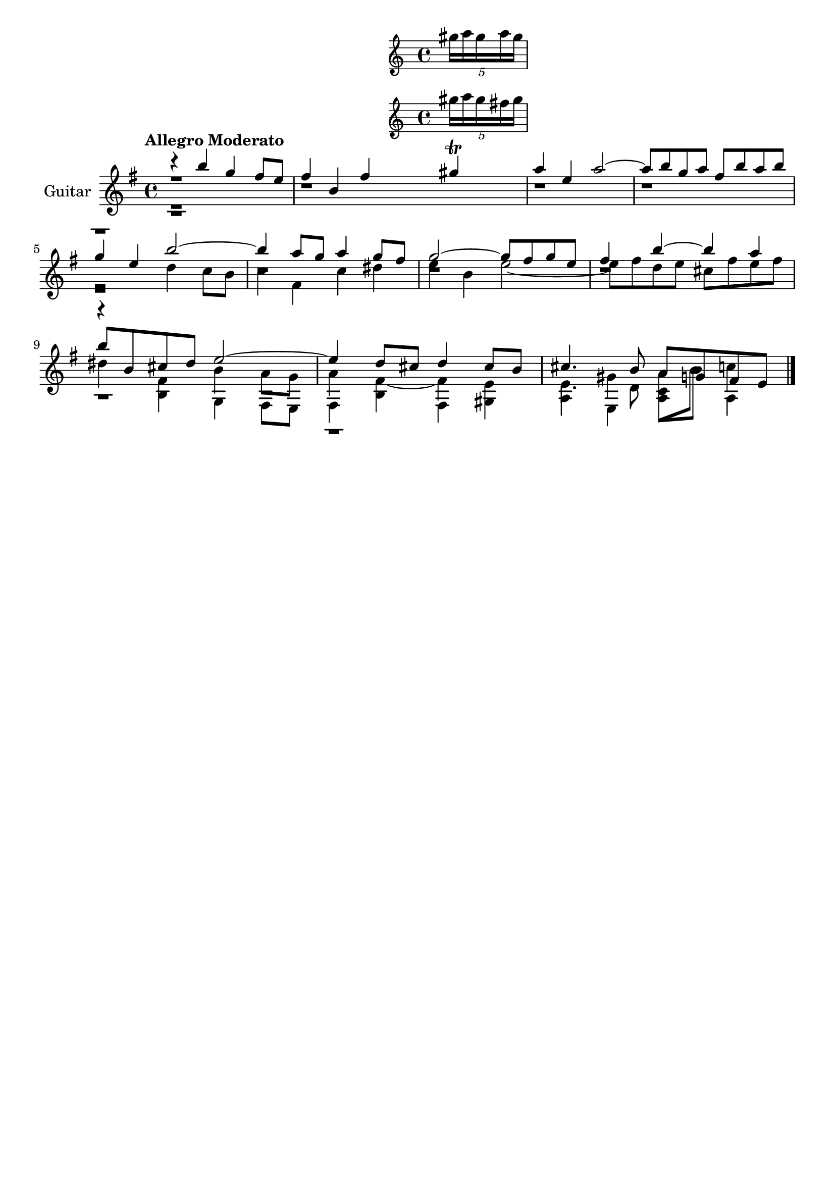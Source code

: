 \version "2.24.0"
\language "italiano"

aaa = \relative do'' {
    \voiceOne
    \key mi \minor
    %1
    r4                 si'                  sol                 fad8      mi       |
    %2
    fad4               si,                  fad'
    <<
      sold \trill
      \new Staff \with {
        alignAboveContext = "main"
      } \tuplet 5/4 { sold16 la sold la sold }
      \new Staff \with {
        alignAboveContext = "main"
      } \tuplet 5/4 { sold16 la sold fad sold }
    >>                                                                             |
    %3
    la4                mi                   la2~                                   |
    %4
    la8      si        sol        la        fad        si       la        si       |
    \break
    %5
    sol4               mi                   si'2~                                  |
    %6
    si4                la8        sol       la4                 sol8      fad      |
    %7
    sol2~                                   sol8       fad      sol       mi       |
    %8
    fad4               si~                  si                  la                 |
    \break
    %9
    si8      si,       dod        red       mi2~                                   |
    %10
    mi4                re8        dod       re4                 dod8      si       |
    %11
    dod4.                         si8       la         sol      fad       mi       |
}

bbb = \relative do'' {
    \voiceTwo
    \key mi \minor
    %1
    r1                                                                             |
    %2
    r1                                                                             |
    %3
    r1                                                                             |
    %4
    r1                                                                             |
    %5
    r2                                      re4                 do8       si       |
    %6
    do4                fad,                 do'                 red                |
    %7
    mi                 si                   mi2~                                   |
    %8
    mi8      fad       re         mi        dod        fad      mi        fad      |
    %9
    red4               fad,                 si                  la8       sol      |
    %10
    la4                fad4~                fad                 mi                 |
    %11
    mi                 sold~                la8        si       do4                |
}

ccc = \relative do' {
    \voiceThree
    \shiftOff
    \key mi \minor
    \stemDown
    %1
    r1                                                                             |
    %2
    r1                                                                             |
    %3
    r1                                                                             |
    %4
    r1                                                                             |
    %5
    r1                                                                             |
    %6
    r1                                                                             |
    %7
    r1                                                                             |
    %8
    r1                                                                             |
    %9
    r4                si                     sol                fad8       mi      |
    %10
    fad4              si                     fad                sold               |
    %11
    la                mi                     la                 la                 |
}

ddd = \relative do' {
    \voiceFour
    \shiftOff
    \key mi \minor
    \stemDown
    %1
    r1                                                                             |
    %2
    r1                                                                             |
    %3
    r1                                                                             |
    %4
    r1                                                                             |
    %5
    r1                                                                             |
    %6
    r1                                                                             |
    %7
    r1                                                                             |
    %8
    r1                                                                             |
    %9
    r1                                                                             |
    %10
    r1                                                                             |
    %11
    mi4.                          re8         do         si'     la,4              |
}

allegro_moderato = {
  <<
  \aaa
  \new Voice \bbb
  \new Voice \ccc
  \new Voice \ddd
  >>
}

\book {
  \header {
    title = ""
    tagline = ""
  }
  \score {
    <<
      \new Staff = "main" \with {
        instrumentName = "Guitar"
        \consists Merge_rests_engraver
      } \relative {
        \tempo \markup "Allegro Moderato"
        \allegro_moderato
        \bar "|."
      }
    >>
  }
}
